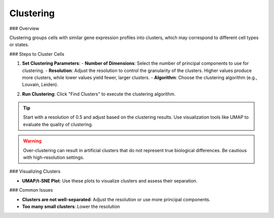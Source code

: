 ===========================
Clustering
===========================

### Overview

Clustering groups cells with similar gene expression profiles into clusters, which may correspond to different cell types or states.

### Steps to Cluster Cells

1. **Set Clustering Parameters**:
   - **Number of Dimensions**: Select the number of principal components to use for clustering.
   - **Resolution**: Adjust the resolution to control the granularity of the clusters. Higher values produce more clusters, while lower values yield fewer, larger clusters.
   - **Algorithm**: Choose the clustering algorithm (e.g., Louvain, Leiden).

.. image:: ../_static/images/single_dataset_analysis/neighbors.png
   :width: 90%
   :align: center


2. **Run Clustering**: Click "Find Clusters" to execute the clustering algorithm.

.. tip::
   Start with a resolution of 0.5 and adjust based on the clustering results. Use visualization tools like UMAP to evaluate the quality of clustering.

.. warning::
   Over-clustering can result in artificial clusters that do not represent true biological differences. Be cautious with high-resolution settings.

.. image:: ../_static/images/single_dataset_analysis/clustering.png
   :width: 90%
   :align: center

### Visualizing Clusters

- **UMAP/t-SNE Plot**: Use these plots to visualize clusters and assess their separation.

### Common Issues

- **Clusters are not well-separated**: Adjust the resolution or use more principal components.
- **Too many small clusters**: Lower the resolution 